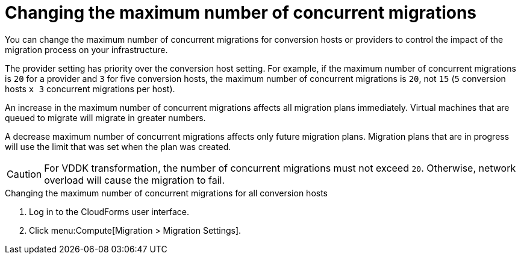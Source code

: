 // Module included in the following assemblies:
//
// IMS_1.1/master.adoc
// IMS_1.2/master.adoc
[id="Changing_the_maximum_number_of_concurrent_migrations_{context}"]
= Changing the maximum number of concurrent migrations

You can change the maximum number of concurrent migrations for conversion hosts or providers to control the impact of the migration process on your infrastructure.

The provider setting has priority over the conversion host setting. For example, if the maximum number of concurrent migrations is `20` for a provider and `3` for five conversion hosts, the maximum number of concurrent migrations is `20`, not `15` (`5` conversion hosts `x 3` concurrent migrations per host).

An increase in the maximum number of concurrent migrations affects all migration plans immediately. Virtual machines that are queued to migrate will migrate in greater numbers.

A decrease maximum number of concurrent migrations affects only future migration plans. Migration plans that are in progress will use the limit that was set when the plan was created.

[CAUTION]
====
ifdef::osp_1-1_vddk,osp_1-2_vddk,osp_1-3_vddk[]
Red Hat OpenStack Platform conversion hosts require an additional 1 GB RAM for each additional concurrent migration above `10`.
endif::osp_1-1_vddk,osp_1-2_vddk,osp_1-3_vddk[]

For VDDK transformation, the number of concurrent migrations must not exceed `20`. Otherwise, network overload will cause the migration to fail.
====

.Changing the maximum number of concurrent migrations for all conversion hosts

. Log in to the CloudForms user interface.
. Click menu:Compute[Migration > Migration Settings].

ifdef::rhv_1-1_vddk,osp_1-1_vddk[]
. Select a new *Maximum concurrent migrations per conversion host*. The default is `10`.

endif::rhv_1-1_vddk,osp_1-1_vddk[]
ifdef::rhv_1-2_vddk,osp_1-2_vddk,rhv_1-3_vddk,osp_1-3_vddk[]
. In the *Migration Throttling* tab, select a value for *Maximum concurrent migrations per conversion host* or *Maximum concurrent migrations per provider* and click *Apply*.
+
The value of *Maximum concurrent migrations per conversion host* is constrained so that it cannot be greater than *Maximum concurrent migrations per provider*.

.Changing the maximum number of concurrent migrations for a specific conversion host

. Log in to the conversion host using SSH.
. Obtain the `conversion_host_id`:
+
----
# curl -sk -u <username>:<password> https://<CloudForms_FQDN>/api/conversion_hosts/ <1>
----
<1> Specify the CloudForms FQDN.

. Enter the following command:
+
----
# curl -sk -u <username>:<password> https://<CloudForms_FQDN>/api/conversion_hosts/<conversion_host_id> -X POST -d '{"action": "edit", "resource": {"max_concurrent_tasks": _15_}}' <1> <2> <3> <4>
----

<1> Specify the CloudForms admin username and password.
<2> Specify the FQDN of the CloudForms machine.
<3> Specify the `conversion_host_id`.
<4> Specify the maximum number of concurrent migrations. The default is `10`.

endif::rhv_1-2_vddk,osp_1-2_vddk,rhv_1-3_vddk,osp_1-3_vddk[]
ifdef::rhv_1-1_vddk,osp_1-1_vddk[]
.Changing the maximum number of concurrent migrations for a provider

. Log in to the CloudForms machine using SSH.
endif::[]
ifdef::rhv_1-1_vddk[]
. Enter the following command:
+
[options="nowrap" subs="+quotes,verbatim"]
----
# vmdb
# rails console
irb(main):001:0> $evm = MiqAeMethodService::MiqAeService.new(MiqAeEngine::MiqAeWorkspaceRuntime.new)
irb(main):002:0> $evm.vmdb(:ext_management_system).find_by(:name => "RHV").custom_set("Max Transformation Runners", _30_) <1>
----
<1> `Max Transformation Runners` is the maximum number of concurrent migrations. The default value is `20` for a provider.
endif::rhv_1-1_vddk[]
ifdef::osp_1-1_vddk[]
. Enter the following command:
+
[options="nowrap" subs="+quotes,verbatim"]
----
# vmdb
# rails console
irb(main):001:0> $evm = MiqAeMethodService::MiqAeService.new(MiqAeEngine::MiqAeWorkspaceRuntime.new)
irb(main):002:0> $evm.vmdb(:ext_management_system).find_by(:name => "OpenStack").custom_set("Max Transformation Runners", _30_) <1>
----
<1> `Max Transformation Runners` is the maximum number of concurrent migrations. The default value is `20` for a provider.

endif::osp_1-1_vddk[]
ifdef::rhv_1-1_vddk,osp_1-1_vddk[]
.Obtaining the maximum number of concurrent migrations for a provider

. Log in to the CloudForms machine using SSH.
endif::[]
ifdef::rhv_1-1_vddk[]
. Enter the following command:
+
----
# vmdb
# rails console
irb(main):001:0> $evm = MiqAeMethodService::MiqAeService.new(MiqAeEngine::MiqAeWorkspaceRuntime.new)
irb(main):002:0> $evm.vmdb(:ext_management_system).find_by(:name => "RHV").custom_get("Max Transformation Runners")
----

endif::rhv_1-1_vddk[]
ifdef::osp_1-1_vddk[]
. Enter the following command:
+
----
# vmdb
# rails console
irb(main):001:0> $evm = MiqAeMethodService::MiqAeService.new(MiqAeEngine::MiqAeWorkspaceRuntime.new)
irb(main):002:0> $evm.vmdb(:ext_management_system).find_by(:name => "OpenStack").custom_get("Max Transformation Runners")
----

endif::osp_1-1_vddk[]
